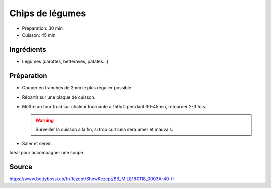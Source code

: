 .. index:: Chips de légumes
.. index:: Carotte; Chips de légumes
.. index:: Betterave; Chips de légumes
.. index:: Pomme de terre; Chips de légumes

.. _cuisine_chips_de_legumes:

Chips de légumes
################

* Préparation: 30 min
* Cuisson: 45 min


Ingrédients
===========

* Légumes (carottes, betteraves, patates...)


Préparation
===========

* Couper en tranches de 2mm le plus régulier possible.
* Répartir sur une plaque de cuisson.
* Mettre au four froid sur chaleur tournante a 150oC pendant 30-45min, retourner 2-3 fois.

  .. warning:: Surveiller la cuisson a la fin, si trop cuit cela sera amer et mauvais.

* Saler et servir.

Idéal pour accompagner une soupe.


Source
======

https://www.bettybossi.ch/fr/Rezept/ShowRezept/BB_MILE180118_0003A-40-fr
